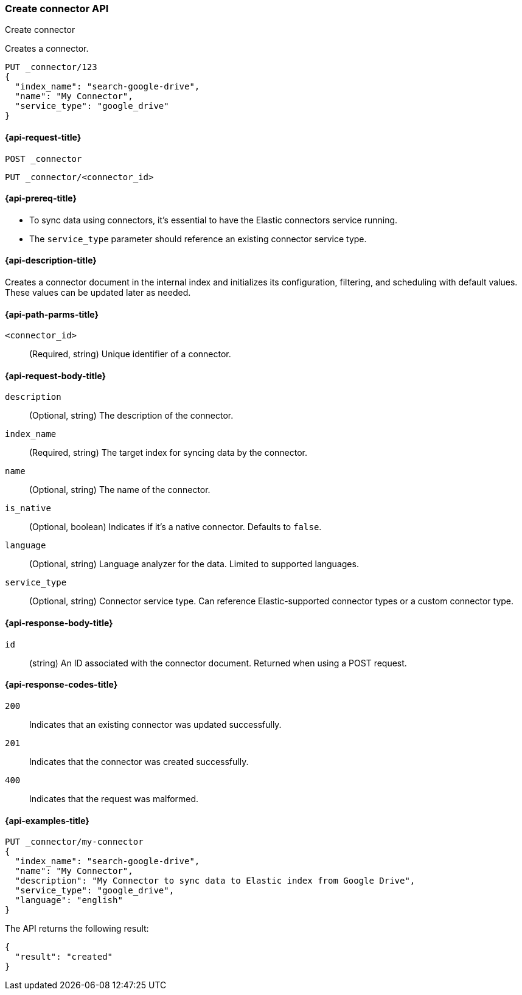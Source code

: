 [[create-connector-api]]
=== Create connector API
++++
<titleabbrev>Create connector</titleabbrev>
++++

Creates a connector.

[source,console]
--------------------------------------------------
PUT _connector/123
{
  "index_name": "search-google-drive",
  "name": "My Connector",
  "service_type": "google_drive"
}
--------------------------------------------------


[[create-connector-api-request]]
==== {api-request-title}
`POST _connector`

`PUT _connector/<connector_id>`


[[create-connector-api-prereqs]]
==== {api-prereq-title}

* To sync data using connectors, it's essential to have the Elastic connectors service running.
* The `service_type` parameter should reference an existing connector service type.


[[create-connector-api-desc]]
==== {api-description-title}

Creates a connector document in the internal index and initializes its configuration, filtering, and scheduling with default values. These values can be updated later as needed.

[[create-connector-api-path-params]]
==== {api-path-parms-title}

`<connector_id>`::
(Required, string) Unique identifier of a connector.


[role="child_attributes"]
[[create-connector-api-request-body]]
==== {api-request-body-title}

`description`::
(Optional, string) The description of the connector.

`index_name`::
(Required, string) The target index for syncing data by the connector.

`name`::
(Optional, string) The name of the connector.

`is_native`::
(Optional, boolean) Indicates if it's a native connector. Defaults to `false`.

`language`::
(Optional, string) Language analyzer for the data. Limited to supported languages.

`service_type`::
(Optional, string) Connector service type. Can reference Elastic-supported connector types or a custom connector type.


[role="child_attributes"]
[[create-connector-api-response-body]]
==== {api-response-body-title}

`id`::
  (string) An ID associated with the connector document. Returned when using a POST request.

[[create-connector-api-response-codes]]
==== {api-response-codes-title}

`200`::
Indicates that an existing connector was updated successfully.

`201`::
Indicates that the connector was created successfully.

`400`::
Indicates that the request was malformed.

[[create-connector-api-example]]
==== {api-examples-title}

[source,console]
----
PUT _connector/my-connector
{
  "index_name": "search-google-drive",
  "name": "My Connector",
  "description": "My Connector to sync data to Elastic index from Google Drive",
  "service_type": "google_drive",
  "language": "english"
}
----

The API returns the following result:

[source,console-result]
----
{
  "result": "created"
}
----


// TESTSETUP

//////////////////////////

[source,console]
--------------------------------------------------
DELETE _connector/123

DELETE _connector/my-connector
--------------------------------------------------
// TEARDOWN

//////////////////////////

